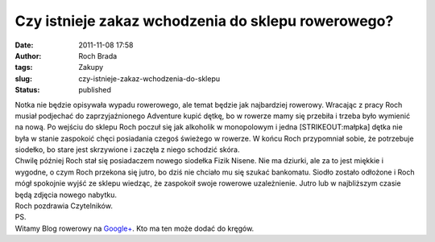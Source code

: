 Czy istnieje zakaz wchodzenia do sklepu rowerowego?
###################################################
:date: 2011-11-08 17:58
:author: Roch Brada
:tags: Zakupy
:slug: czy-istnieje-zakaz-wchodzenia-do-sklepu
:status: published

| Notka nie będzie opisywała wypadu rowerowego, ale temat będzie jak najbardziej rowerowy. Wracając z pracy Roch musiał podjechać do zaprzyjaźnionego Adventure kupić dętkę, bo w rowerze mamy się przebiła i trzeba było wymienić na nową. Po wejściu do sklepu Roch poczuł się jak alkoholik w monopolowym i jedna [STRIKEOUT:małpka] dętka nie była w stanie zaspokoić chęci posiadania czegoś świeżego w rowerze. W końcu Roch przypomniał sobie, że potrzebuje siodełko, bo stare jest skrzywione i zaczęła z niego schodzić skóra.
| Chwilę później Roch stał się posiadaczem nowego siodełka Fizik Nisene. Nie ma dziurki, ale za to jest miękkie i wygodne, o czym Roch przekona się jutro, bo dziś nie chciało mu się szukać bankomatu. Siodło zostało odłożone i Roch mógł spokojnie wyjść ze sklepu wiedząc, że zaspokoił swoje rowerowe uzależnienie. Jutro lub w najbliższym czasie będą zdjęcia nowego nabytku.
| Roch pozdrawia Czytelników.
| PS.
| Witamy Blog rowerowy na `Google+ <https://plus.google.com/u/0/b/101782643417446298502/>`__. Kto ma ten może dodać do kręgów.
